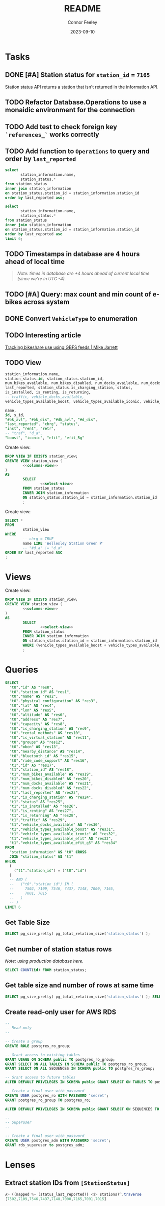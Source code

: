 :PROPERTIES:
:header-args: sql
:END:
#+title: README
#+author: Connor Feeley
#+date: 2023-09-10
#+PROPERTY: header-args:sql+ :engine postgres :database haskbike
* Tasks
** DONE [#A] Station status for ~station_id~ = ~7165~
CLOSED: [2023-09-24 Sun 22:13]
Station status API returns a station that isn't returned in the information API.
** TODO Refactor Database.Operations to use a monaidic environment for the connection


** TODO Add test to check foreign key ~`references_`~ works correctly
** TODO Add function to ~Operations~ to query and order by ~last_reported~
#+name: joined-stations
#+begin_src sql
select
       station_information.name,
       station_status.*
from station_status
inner join station_information
on station_status.station_id = station_information.station_id
order by last_reported asc;
#+end_src

#+begin_src sql
select
       station_information.name,
       station_status.*
from station_status
inner join station_information
on station_status.station_id = station_information.station_id
order by last_reported asc
limit 6;
#+end_src

#+RESULTS:
| name                             |  id | station_id | num_bikes_available | num_bikes_disabled | num_docks_available | num_docks_disabled | last_reported       | is_charging_station | status     | is_installed | is_renting | is_returning | traffic | vehicle_docks_available | vehicle_types_available_boost | vehicle_types_available_iconic | vehicle_types_available_efit | vehicle_types_available_efit_g5 |
|----------------------------------+-----+------------+---------------------+--------------------+---------------------+--------------------+---------------------+---------------------+------------+--------------+------------+--------------+---------+-------------------------+-------------------------------+--------------------------------+------------------------------+---------------------------------|
| St. Joseph St / Bay St - SMART   | 459 |       7548 |                  11 |                  0 |                   8 |                  0 | 2023-09-12 18:27:45 | f                   | IN_SERVICE | t            | t          | t            |         |                       8 |                             0 |                             10 |                            0 |                               1 |
| Beverley St / College St         | 148 |       7161 |                   6 |                  0 |                  17 |                  0 | 2023-09-12 18:55:03 | f                   | IN_SERVICE | t            | t          | t            |         |                      17 |                             0 |                              6 |                            0 |                               0 |
| Gerrard St E / Leslie St         | 366 |       7431 |                  20 |                  0 |                   5 |                  0 | 2023-09-12 19:02:56 | f                   | IN_SERVICE | t            | t          | t            |         |                       5 |                             0 |                             20 |                            0 |                               0 |
| Lake Shore Blvd E / Knox Ave     | 274 |       7319 |                   9 |                  0 |                   2 |                  0 | 2023-09-12 19:03:13 | f                   | IN_SERVICE | t            | t          | t            |         |                       2 |                             0 |                              8 |                            0 |                               1 |
| Rosehill Ave / Avoca Ave - SMART | 245 |       7279 |                   0 |                  0 |                  16 |                  0 | 2023-09-12 19:03:51 | f                   | IN_SERVICE | t            | t          | t            |         |                      16 |                             0 |                              0 |                            0 |                               0 |
| Widmer St / King St W            | 609 |       7721 |                   4 |                  0 |                   7 |                  0 | 2023-09-12 19:03:51 | f                   | IN_SERVICE | t            | t          | t            |         |                       7 |                             0 |                              4 |                            0 |                               0 |

** TODO Timestamps in database are 4 hours ahead of local time
#+begin_quote
/Note: times in database are +4 hours ahead of current local time (since we're in UTC -4)./
#+end_quote

** TODO [#A] Query: max count and min count of e-bikes across system
:LOGBOOK:
CLOCK: [2023-09-24 Sun 22:12]--[2023-09-24 Sun 22:18] =>  0:06
:END:

** DONE Convert ~VehicleType~ to enumeration
CLOSED: [2023-09-24 Sun 22:43]
:LOGBOOK:
CLOCK: [2023-09-24 Sun 22:18]--[2023-09-24 Sun 22:43] =>  0:25
:END:

** TODO Interesting article
[[https://notes.mikejarrett.ca/tracking-bikeshare-use-using-gbfs-feeds/][Tracking bikeshare use using GBFS feeds | Mike Jarrett]]
** TODO View

#+name: select-view
#+begin_src sql :noeval
station_information.name,
station_status.id, station_status.station_id,
num_bikes_available, num_bikes_disabled, num_docks_available, num_docks_disabled,
last_reported, station_status.is_charging_station, status,
is_installed, is_renting, is_returning,
-- traffic, vehicle_docks_available,
vehicle_types_available_boost, vehicle_types_available_iconic, vehicle_types_available_efit, vehicle_types_available_efit_g5
#+end_src

#+name: columns-view
#+begin_src sql :noeval
name,
id, s_id,
"#bk_avl", "#bk_dis", "#dk_avl", "#d_dis",
"last_reported", "chrg", "status",
"inst", "rent", "retr",
-- "traf", "d_a",
"boost", "iconic", "efit", "efit_5g"

#+end_src

Create view:
#+begin_src sql :results none
DROP VIEW IF EXISTS station_view;
CREATE VIEW station_view (
        <<columns-view>>
)
AS
        SELECT
                <<select-view>>
        FROM station_status
        INNER JOIN station_information
        ON station_status.station_id = station_information.station_id
        ;
#+end_src

Create view:
#+begin_src sql
SELECT *
FROM
        station_view
WHERE
        -- chrg = TRUE
        name LIKE 'Wellesley Station Green P'
        -- "#d_a" != "d_a"
ORDER BY last_reported ASC
;
#+end_src

#+RESULTS:
| name                      | id | s_id | #bk_avl | #bk_dis | #dk_avl | #d_dis | last_reported       | chrg | status     | inst | rent | retr | boost | iconic | efit | efit_5g |
|---------------------------+----+------+---------+---------+---------+--------+---------------------+------+------------+------+------+------+-------+--------+------+---------|
| Wellesley Station Green P |  2 | 7001 |       7 |      13 |       3 |      0 | 2023-09-12 19:02:28 | t    | IN_SERVICE | t    | t    | t    |     0 |      7 |    0 |       0 |
* Views

Create view:
#+begin_src sql :results none
DROP VIEW IF EXISTS station_view;
CREATE VIEW station_view (
        <<columns-view>>
)
AS
        SELECT
                <<select-view>>
        FROM station_status
        INNER JOIN station_information
        ON station_status.station_id = station_information.station_id
        WHERE (vehicle_types_available_boost + vehicle_types_available_iconic + vehicle_types_available_efit + vehicle_types_available_efit_g5 != num_bikes_available)
        ;
#+end_src
* Queries
#+begin_src sql
SELECT
  "t0"."id" AS "res0",
  "t0"."station_id" AS "res1",
  "t0"."name" AS "res2",
  "t0"."physical_configuration" AS "res3",
  "t0"."lat" AS "res4",
  "t0"."lon" AS "res5",
  "t0"."altitude" AS "res6",
  "t0"."address" AS "res7",
  "t0"."capacity" AS "res8",
  "t0"."is_charging_station" AS "res9",
  "t0"."rental_methods" AS "res10",
  "t0"."is_virtual_station" AS "res11",
  "t0"."groups" AS "res12",
  "t0"."obcn" AS "res13",
  "t0"."nearby_distance" AS "res14",
  "t0"."bluetooth_id" AS "res15",
  "t0"."ride_code_support" AS "res16",
  "t1"."id" AS "res17",
  "t1"."station_id" AS "res18",
  "t1"."num_bikes_available" AS "res19",
  "t1"."num_bikes_disabled" AS "res20",
  "t1"."num_docks_available" AS "res21",
  "t1"."num_docks_disabled" AS "res22",
  "t1"."last_reported" AS "res23",
  "t1"."is_charging_station" AS "res24",
  "t1"."status" AS "res25",
  "t1"."is_installed" AS "res26",
  "t1"."is_renting" AS "res27",
  "t1"."is_returning" AS "res28",
  "t1"."traffic" AS "res29",
  "t1"."vehicle_docks_available" AS "res30",
  "t1"."vehicle_types_available_boost" AS "res31",
  "t1"."vehicle_types_available_iconic" AS "res32",
  "t1"."vehicle_types_available_efit" AS "res33",
  "t1"."vehicle_types_available_efit_g5" AS "res34"
FROM
  "station_information" AS "t0" CROSS
  JOIN "station_status" AS "t1"
WHERE
  (
    ("t1"."station_id") = ("t0"."id")
  )
  -- AND (
  --   ("t0"."station_id") IN (
  --     7502, 7109, 7546, 7437, 7148, 7000, 7165,
  --     7001, 7015
  --   )
  -- )
LIMIT 6
#+end_src

#+RESULTS:
| res0 | res1 | res2 | res3 | res4 | res5 | res6 | res7 | res8 | res9 | res10 | res11 | res12 | res13 | res14 | res15 | res16 | res17 | res18 | res19 | res20 | res21 | res22 | res23 | res24 | res25 | res26 | res27 | res28 | res29 | res30 | res31 | res32 | res33 | res34 |
|------+------+------+------+------+------+------+------+------+------+-------+-------+-------+-------+-------+-------+-------+-------+-------+-------+-------+-------+-------+-------+-------+-------+-------+-------+-------+-------+-------+-------+-------+-------+-------|
** Get Table Size

#+begin_src sql
SELECT pg_size_pretty( pg_total_relation_size('station_status') );
#+end_src

#+RESULTS:
| pg_size_pretty |
|----------------|
| 1608 kB        |

** Get number of station status rows

/Note: using production database here./
#+begin_src sql :database haskbike
SELECT COUNT(id) FROM station_status;
#+end_src

#+RESULTS:
| count |
|-------|
|  1601 |

** Get table size and number of rows at same time

#+begin_src sql :database haskbike
SELECT pg_size_pretty( pg_total_relation_size('station_status') ); SELECT COUNT(id) FROM station_status;
#+end_src
** Create read-only user for AWS RDS
#+begin_src sql :noeval
--
-- Read only
--

-- Create a group
CREATE ROLE postgres_ro_group;

-- Grant access to existing tables
GRANT USAGE ON SCHEMA public TO postgres_ro_group;
GRANT SELECT ON ALL TABLES IN SCHEMA public TO postgres_ro_group;
GRANT SELECT ON ALL SEQUENCES IN SCHEMA public TO postgres_ro_group;

-- Grant access to future tables
ALTER DEFAULT PRIVILEGES IN SCHEMA public GRANT SELECT ON TABLES TO postgres_ro_group;

-- Create a final user with password
CREATE USER postgres_ro WITH PASSWORD 'secret';
GRANT postgres_ro_group TO postgres_ro;

ALTER DEFAULT PRIVILEGES IN SCHEMA public GRANT SELECT ON SEQUENCES TO postgres_ro_group;

--
-- Superuser
--

-- Create a final user with password
CREATE USER postgres_adm WITH PASSWORD 'secret';
GRANT rds_superuser to postgres_adm;
#+end_src

* Lenses
** Extract station IDs from ~[StationStatus]~
#+begin_src haskell
λ> ((mapped %~ (status_last_reported)) <$> stations)^.traverse
[7502,7109,7546,7437,7148,7000,7165,7001,7015]
#+end_src
** Extract ~last_reported~ from ~[StationStatus]~
#+begin_src haskell
λ> catMaybes $ ((mapped %~ (status_last_reported)) <$> stations)^.traverse
[1694211245,1694211368,1694211321,1694211210,1694211390,1694211379,1694211227,1694211346]
#+end_src
** Traversal
#+begin_src haskell
λ> ((mapped %~ (status_last_reported)) <$> (status_stations <$> testValuesStatus))^.traverse
[Just 1694211245,Just 1694211368,Just 1694211321,Just 1694211210,Just 1694211390,Just 1694211379,Nothing,Just 1694211227,Just 1694211346]

λ> ((mapped %~ status_last_reported) <$> (status_stations <$> testValuesStatus)) ^. traversed  & each %~ id
[Just 1694211245,Just 1694211368,Just 1694211321,Just 1694211210,Just 1694211390,Just 1694211379,Nothing,Just 1694211227,Just 1694211346]

λ> (((mapped %~ status_last_reported) <$> (status_stations <$> testValuesStatus)) ^. traversed) & catMaybes
[1694211245,1694211368,1694211321,1694211210,1694211390,1694211379,1694211227,1694211346]
#+end_src

* Useful Commands
** Run Tests (Showing all Output)

#+begin_src shell :noeval
cabal test --test-show-details=direct
#+end_src
** Specific Test

#+begin_src shell
cabal test --test-show-details=direct --test-options='--pattern /queryStationStatusBetween/'
#+end_src

#+RESULTS:

** Update Dependencies

#+begin_src shell :noeval
cabal freeze --enable-tests --upgrade-dependencies --allow-newer=aeson
#+end_src

** Query Database

#+begin_src shell :noeval
psql -d haskbike -c "SELECT * FROM station_information"
#+end_src

** Start Postgres on MacOS

#+begin_src shell
pg_ctl -D '/opt/homebrew/var/postgresql@14/' -l /tmp/logfile start
#+end_src

** Create Database

#+begin_src shell :noeval
createdb haskbike
createdb haskbike-test
#+end_src

** Load completions
With ~haskbike~ in =PATH=:

Zsh:
#+begin_src zsh
eval "$(haskbike --zsh-completion-script haskbike)"
# or
autoload bashcompinit && bashcompinit
eval "$(haskbike --bash-completion-script haskbike)"
#+end_src

Bash:
#+begin_src bash
eval "$(haskbike --bash-completion-script haskbike)"
#+end_src

/Note: can be added to =PATH= by adding ~PATH_add dist-newstyle/build/*/ghc-*/haskbike-*/x/haskbike/build/haskbike~ to ~.envrc~./
